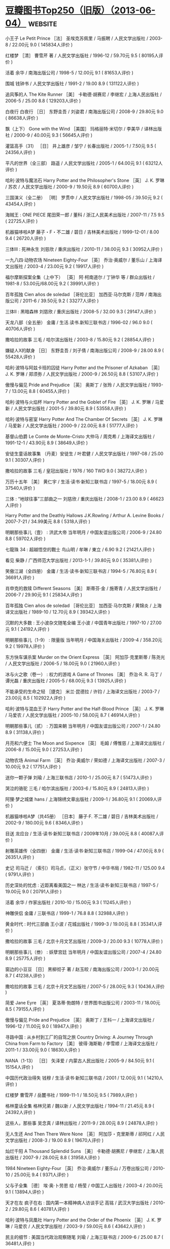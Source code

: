 * [[https://www.douban.com/note/536479320/][豆瓣图书Top250（旧版）（2013-06-04）]] :website:
  
 小王子 Le Petit Prince ［法］ 圣埃克苏佩里 / 马振聘 / 人民文学出版社 / 2003-8 / 22.00元 9.0 ( 145834人评价 )
 
 红楼梦 ［清］ 曹雪芹 著 / 人民文学出版社 / 1996-12 / 59.70元 9.5 ( 80195人评价 )
 
 活着 余华 / 南海出版公司 / 1998-5 / 12.00元 9.1 ( 81653人评价 )
 
 围城 钱钟书 / 人民文学出版社 / 1991-2 / 19.00 8.9 ( 131122人评价 )
 
 追风筝的人 The Kite Runner ［美］ 卡勒德·胡赛尼 / 李继宏 / 上海人民出版社 / 2006-5 / 25.00 8.8 ( 129203人评价 )
 
 白夜行 白夜行 ［日］ 东野圭吾 / 刘姿君 / 南海出版公司 / 2008-9 / 29.80元 9.0 ( 86638人评价 )
 
 飘（上下） Gone with the Wind ［美国］ 玛格丽特·米切尔 / 李美华 / 译林出版社 / 2000-9 / 40.00元 9.3 ( 56645人评价 )
 
 灌篮高手（31） ［日］ 井上雄彦 / 邹宁 / 长春出版社 / 2005-1 / 7.50元 9.5 ( 24356人评价 )
 
 平凡的世界（全三部） 路遥 / 人民文学出版社 / 2005-1 / 64.00元 9.1 ( 63212人评价 )
 
 哈利·波特与魔法石 Harry Potter and the Philosopher's Stone ［英］ J. K. 罗琳 / 苏农 / 人民文学出版社 / 2000-9 / 19.50元 8.9 ( 60700人评价 )
 
 三国演义（全二册） ［明］ 罗贯中 / 人民文学出版社 / 1998-05 / 39.50元 9.2 ( 43454人评价 )
 
 海贼王 : ONE PIECE 尾田荣一郎 / 董科 / 浙江人民美术出版社 / 2007-11 / 7.5 9.5 ( 22725人评价 )
 
 机器猫哆啦A梦 藤子・F・不二雄 / 碧日 / 吉林美术出版社 / 1999-12-01 / 8.00 9.4 ( 26720人评价 )
 
 三体Ⅲ : 死神永生 刘慈欣 / 重庆出版社 / 2010-11 / 38.00元 9.3 ( 30952人评价 )
 
 一九八四·动物农场 Nineteen Eighty-Four ［英］ 乔治·奥威尔 / 董乐山 / 上海译文出版社 / 2003-4 / 23.00元 9.2 ( 19917人评价 )
 
 福尔摩斯探案全集（上中下） ［英］ 阿·柯南道尔 / 丁钟华 等 / 群众出版社 / 1981-8 / 53.00元/68.00元 9.2 ( 39991人评价 )
 
 百年孤独 Cien años de soledad ［哥伦比亚］ 加西亚·马尔克斯 / 范晔 / 南海出版公司 / 2011-6 / 39.50元 9.2 ( 33277人评价 )
 
 三体Ⅱ : 黑暗森林 刘慈欣 / 重庆出版社 / 2008-5 / 32.00 9.3 ( 29147人评价 )
 
 天龙八部（全五册） 金庸 / 生活.读书.新知三联书店 / 1996-02 / 96.0 9.0 ( 40706人评价 )
 
 撒哈拉的故事 三毛 / 哈尔滨出版社 / 2003-8 / 15.80元 9.2 ( 28854人评价 )
 
 嫌疑人X的献身 ［日］ 东野圭吾 / 刘子倩 / 南海出版公司 / 2008-9 / 28.00 8.9 ( 55428人评价 )
 
 哈利·波特与阿兹卡班的囚徒 Harry Potter and the Prisoner of Azkaban ［英］ J. K. 罗琳 / 郑须弥 / 人民文学出版社 / 2000-9 / 26.50元 8.8 ( 53107人评价 )
 
 傲慢与偏见 Pride and Prejudice ［英］ 奥斯丁 / 张玲 / 人民文学出版社 / 1993-7 / 13.00元 8.8 ( 60455人评价 )
 
 哈利·波特与火焰杯 Harry Potter and the Goblet of Fire ［英］ J. K. 罗琳 / 马爱新 / 人民文学出版社 / 2001-5 / 39.80元 8.9 ( 53558人评价 )
 
 哈利·波特与密室 Harry Potter And The Chamber Of Secrets ［英］ J. K. 罗琳 / 马爱新 / 人民文学出版社 / 2000-9 / 22.00元 8.8 ( 51777人评价 )
 
 基督山伯爵 Le Comte de Monte-Cristo 大仲马 / 周克希 / 上海译文出版社 / 1991-12-1 / 43.90元 8.9 ( 38649人评价 )
 
 安徒生童话故事集 （丹麦）安徒生 / 叶君健 / 人民文学出版社 / 1997-08 / 25.00 9.1 ( 30307人评价 )
 
 撒哈拉的故事 三毛 / 皇冠出版社 / 1976 / 160 TWD 9.0 ( 38272人评价 )
 
 万历十五年 ［美］ 黄仁宇 / 生活·读书·新知三联书店 / 1997-5 / 18.00元 8.9 ( 37540人评价 )
 
 三体 : “地球往事”三部曲之一 刘慈欣 / 重庆出版社 / 2008-1 / 23.00 8.9 ( 46623人评价 )
 
 Harry Potter and the Deathly Hallows J.K.Rowling / Arthur A. Levine Books / 2007-7-21 / 34.99美元 8.8 ( 5318人评价 )
 
 明朝那些事儿（壹） : 洪武大帝 当年明月 / 中国友谊出版公司 / 2006-9 / 24.80 8.8 ( 59702人评价 )
 
 七龍珠 34 : 超越悟空的戰士 鸟山明 / 牟琳 / 東立 / 6.90 9.2 ( 21421人评价 )
 
 看见 柴静 / 广西师范大学出版社 / 2013-1-1 / 39.80元 9.0 ( 35381人评价 )
 
 笑傲江湖（全四册） 金庸 / 生活·读书·新知三联书店 / 1994-5 / 76.80元 8.9 ( 36691人评价 )
 
 肖申克的救赎 Different Seasons ［美］ 斯蒂芬·金 / 施寄青 / 人民文学出版社 / 2006-7 / 29.90元 9.1 ( 25834人评价 )
 
 百年孤独 Cien años de soledad ［哥伦比亚］ 加西亚·马尔克斯 / 黄锦炎 / 上海译文出版社 / 1989-10 / 12.70元 8.9 ( 39342人评价 )
 
 沉默的大多数 : 王小波杂文随笔全编 王小波 / 中国青年出版社 / 1997-10 / 27.00元 9.1 ( 24192人评价 )
 
 明朝那些事儿（1-9） : 限量版 当年明月 / 中国海关出版社 / 2009-4 / 358.20元 9.2 ( 19978人评价 )
 
 东方快车谋杀案 Murder on the Orient Express ［英］ 阿加莎·克里斯蒂 / 陈尧光 / 人民文学出版社 / 2006-5 / 18.00元 9.0 ( 21960人评价 )
 
 冰与火之歌（卷一） : 权力的游戏 A Game of Thrones ［美］ 乔治·R. R. 马丁 / 谭光磊 / 重庆出版社 / 2005-5 / 68.00元 9.3 ( 13925人评价 )
 
 不能承受的生命之轻 ［捷克］ 米兰·昆德拉 / 许钧 / 上海译文出版社 / 2003-7 / 23.00元 8.5 ( 102922人评价 )
 
 哈利·波特与混血王子 Harry Potter and the Half-Blood Prince ［英］ J. K. 罗琳 / 马爱农 / 人民文学出版社 / 2005-10 / 58.00元 8.7 ( 46914人评价 )
 
 明朝那些事儿（贰） : 万国来朝 当年明月 / 中国友谊出版公司 / 2007-1 / 24.80 8.9 ( 31138人评价 )
 
 月亮和六便士 The Moon and Sixpence ［英］ 毛姆 / 傅惟慈 / 上海译文出版社 / 2006-8 / 15.00元 9.0 ( 27253人评价 )
 
 动物农场 Animal Farm ［英］ 乔治·奥威尔 / 荣如德 / 上海译文出版社 / 2007-3 / 10.00元 9.2 ( 17751人评价 )
 
 送你一颗子弹 刘瑜 / 上海三联书店 / 2010-1 / 25.00元 8.7 ( 51473人评价 )
 
 哭泣的骆驼 三毛 / 哈尔滨出版社 / 2003-6 / 15.80元 8.9 ( 24813人评价 )
 
 阿狸·梦之城堡 hans / 上海锦绣文章出版社 / 2009-1 / 36.80元 9.1 ( 20069人评价 )
 
 机器猫哆啦A梦（共45册） ［日本］ 藤子·F. 不二雄 / 碧日 / 吉林美术出版社 / 2002-9 / 180.00元 9.6 ( 8346人评价 )
 
 目送 龙应台 / 生活·读书·新知三联书店 / 2009年10月 / 39.00元 8.8 ( 40087人评价 )
 
 射雕英雄传（全四册） 金庸 / 生活·读书·新知三联书店 / 1999-04 / 47.00元 8.9 ( 26351人评价 )
 
 史记 司马迁 / （索引）司马贞，（正义）张守节 / 中华书局 / 1982-11 / 125.00 9.4 ( 9791人评价 )
 
 历史深处的忧虑 : 近距离看美国之一 林达 / 生活·读书·新知三联书店 / 1997-5 / 19.00元 9.0 ( 20791人评价 )
 
 活着 余华 / 作家出版社 / 2010-10 / 15.00元 9.3 ( 11245人评价 )
 
 神雕侠侣 金庸 / 三联书店 / 1999-1 / 76.8 8.8 ( 32988人评价 )
 
 黄金时代 : 时代三部曲 王小波 / 花城出版社 / 1999-3 / 19.00元 8.8 ( 35341人评价 )
 
 撒哈拉的故事 三毛 / 北京十月文艺出版社 / 2009-3 / 20.00 9.3 ( 10778人评价 )
 
 明朝那些事儿（叁） : 妖孽宫廷 当年明月 / 中国友谊出版公司 / 2007-4 / 24.80 8.9 ( 25775人评价 )
 
 窗边的小豆豆 ［日］ 黑柳彻子 著 / 赵玉皎 / 南海出版公司 / 2003-1 / 20.00元 8.7 ( 41238人评价 )
 
 撒哈拉的故事 三毛 / 北京十月文艺出版社 / 2007-5 / 28.00元 9.3 ( 10436人评价 )
 
 简爱 Jane Eyre ［英］ 夏洛蒂·勃朗特 / 世界图书出版公司 / 2003-11 / 18.00元 8.5 ( 79155人评价 )
 
 傲慢与偏见 Pride and Prejudice ［英］ 奥斯丁 / 王科一 / 上海译文出版社 / 1996-12 / 11.00元 9.0 ( 18947人评价 )
 
 寻路中国 : 从乡村到工厂的自驾之旅 Country Driving: A Journey Through China from Farm to Factory ［美］ 彼得·海斯勒 / 李雪顺 / 上海译文出版社 / 2011-1 / 33.00元 9.0 ( 18630人评价 )
 
 NANA（1-13） ［日］ 矢泽爱 / 内蒙古人民出版社 / 2005-9 / 84.50元 9.1 ( 15154人评价 )
 
 中国历代政治得失 钱穆 / 生活·读书·新知三联书店 / 2001 / 12.00元 9.1 ( 14210人评价 )
 
 红楼梦 曹雪芹 / 岳麓书社 / 1999-11-1 / 18.50元 9.5 ( 7989人评价 )
 
 格林童话全集 格林兄弟 / 魏以新 / 人民文学出版社 / 1994-11 / 21.45元 8.9 ( 24392人评价 )
 
 这些人，那些事 吴念真 / 译林出版社 / 2011-9 / 28.00元 8.9 ( 24878人评价 )
 
 无人生还 And Then There Were None ［英］ 阿加莎・克里斯蒂 / 祁阿红 / 人民文学出版社 / 2008-3 / 19.00 8.9 ( 19670人评价 )
 
 灿烂千阳 A Thousand Splendid Suns ［美］ 卡勒德·胡赛尼 / 李继宏 / 上海人民出版社 / 2007-9 / 28.00元 8.8 ( 31958人评价 )
 
 1984 Nineteen Eighty-Four ［英］ 乔治·奥威尔 / 董乐山 / 万卷出版公司 / 2010-10 / 25.00元 9.4 ( 9371人评价 )
 
 父与子全集 ［德］ 埃·奥·卜劳恩 绘 / 杨莹 / 中国工人出版社 / 2003-4 / 20.00元 9.1 ( 13894人评价 )
 
 天才在左 疯子在右 : 国内第一本精神病人访谈手记 高铭 / 武汉大学出版社 / 2010-2 / 29.80元 8.6 ( 40781人评价 )
 
 哈利·波特与凤凰社 Harry Potter and the Order of the Phoenix ［英］ J. K. 罗琳 / 马爱农 / 人民文学出版社 / 2003-9 / 59.00元 8.6 ( 43642人评价 )
 
 民主的细节 : 美国当代政治观察随笔 刘瑜 / 上海三联书店 / 2009-6 / 25.00 8.7 ( 36481人评价 )
 
 子不语(1,2) 夏达 / 新世纪出版社 / 2009年12月 / RMB36.00 9.1 ( 13634人评价 )
 
 明朝那些事儿（肆） : 粉饰太平 当年明月 / 中国友谊出版公司 / 2007-9 / 24.80 8.9 ( 23640人评价 )
 
 你好，旧时光（上 下） 玛丽苏病例报告 八月长安 / 新世界出版社 / 2009-12 / 39.80元 8.9 ( 18283人评价 )
 
 我的精神家园 : 王小波杂文自选集 王小波 / 文化艺术出版社 / 1997 / 18.80元 9.1 ( 14491人评价 )
 
 明朝那些事儿（柒）：大结局 : 千万明矾共迎完结篇，三年来最难舍的告别 当年明月 / 中国海关出版社 / 2009年 / 29.80元 9.0 ( 17609人评价 )
 
 冰与火之歌（卷二） : 列王的纷争 ［美］ 乔治.R.R.马丁 / 屈畅 / 重庆出版社 / 2006-1 / 65.00元 9.4 ( 8243人评价 )
 
 子不语3 夏达 编绘 / 新世纪出版社 / 2010-7 / 18.00元 9.2 ( 10455人评价 )
 
 明朝那些事儿（伍） : 帝国飘摇 当年明月 / 中国友谊出版公司 / 2008-3 / 28.80 8.9 ( 21805人评价 )
 
 悲惨世界（上中下） Les Misérables ［法］ 雨果 / 李丹 / 人民文学出版社 / 1992-6 / 66.00元 8.9 ( 21436人评价 )
 
 幽游白书（全19册） 冨樫義博 / 集英社 / 1990 / 390日元/册 8.9 ( 19063人评价 )
 
 鹿鼎记（全五册） 金庸 / 广州出版社 花城出版社 / 2008-3 / 108.00元 8.8 ( 21985人评价 )
 
 亲爱的安德烈 龙应台 / 人民文学出版社 / 2008-12 / 26.00 8.7 ( 32556人评价 )
 
 冰与火之歌（卷三） : 冰雨的风暴（全三册） Song of ice and fire. Ⅲ, a storm of swords ［美］ 乔治.R.R.马丁 / 屈畅 / 重庆出版社 / 2007-1 / 88.00元 9.5 ( 6921人评价 )
 
 死亡筆記 1 : 无聊 大場鶇 / 陈欣智 / 文化傳信 / 2004年 / HKD 30 8.9 ( 19817人评价 )
 
 道德经 老子 / 陕西人民出版社 / 1999-10 / 4.50 9.4 ( 7613人评价 )
 
 嫌疑人X的献身 （日）东野圭吾 / 刘子倩 / 南海出版公司 / 2009年11月 / 19.80 9.0 ( 14210人评价 )
 
 呐喊 鲁迅 / 人民文学出版社 / 1973年3月 / 0.36元 8.8 ( 26035人评价 )
 
 倾城之恋 张爱玲 / n/a / 花城出版社 / 1997-3-1 / 11.00 8.5 ( 62151人评价 )
 
 边城 沈从文 / 北岳文艺出版社 / 2002-4 / 12.00元 8.6 ( 42849人评价 )
 
 情书 ラヴレター ［日］ 岩井俊二 / 穆晓芳 / 天津人民出版社 / 2004-7 / 18.00元 8.6 ( 35973人评价 )
 
 中国少年儿童百科全书（全四册） 林崇德 主编 / 浙江教育出版社 / 1991-4 / 168.00元 9.4 ( 7978人评价 )
 
 飞鸟集 ［印］ 罗宾德拉纳德·泰戈尔 / 徐翰林 / 哈尔滨出版社 / 2004-6 / 16.80元 8.9 ( 19159人评价 )
 
 悟空传 : 修订版 今何在 / 光明日报出版社 / 2001-4 / 14.80元 8.5 ( 39289人评价 )
 
 平凡的世界（全三册） 路遥 / 北京十月文艺出版社 / 2009-1 / 68.00元 9.2 ( 9104人评价 )
 
 诗经 孔丘 编订 / 北京出版社 / 2006-7 / 19.90元 9.3 ( 8281人评价 )
 
 许三观卖血记 余华 / 南海出版公司 / 1998-9 / 16.80元 8.6 ( 38712人评价 )
 
 这些都是你给我的爱 文：安东尼 / 长江文艺出版社 / 2010-3 / 24.80元 8.6 ( 35391人评价 )
 
 何以笙箫默 顾漫 / 朝华出版社 / 2007-4 / 15.00元 8.2 ( 82708人评价 )
 
 梦里花落知多少 三毛 / 北京十月文艺出版社 / 2007-6 / 28.00元 8.9 ( 18550人评价 )
 
 华胥引（全二册） 唐七公子 / 现代出版社 / 2011-1 / 39.80元 8.7 ( 22073人评价 )
 
 明朝那些事儿（陆） : 日暮西山 当年明月 / 中国海关出版社 / 2008-11 / 28.80 8.9 ( 17555人评价 )
 
 一只特立独行的猪 王小波 / 北方文艺出版社 / 2006-4 / 18.80元 8.9 ( 17549人评价 )
 
 撒哈拉的故事 三毛 / 北京十月文艺出版社 / 2011-7 / 24.00元 9.4 ( 7488人评价 )
 
 黄金时代 王小波 / 陕西师范大学出版社 / 2009-07-01 / 23.00元 8.9 ( 17379人评价 )
 
 微微一笑很倾城 顾漫 / 江苏文艺出版社 / 2009-8 / 25.00 8.4 ( 52654人评价 )
 
 狼图腾 姜戎 / 长江文艺出版社 / 2004-4 / 32.00元 8.4 ( 52397人评价 )
 
 苏菲的世界 Sofies verden （挪威）乔斯坦·贾德 / 萧宝森 / 作家出版社 / 1999-04 / 26.80 8.5 ( 45984人评价 )
 
 銀魂 空知英秋 / 阿诚 / 香港正文社 9.4 ( 7073人评价 )
 
 機器娃娃(1) 鳥山明 / 陳慧如 / 時報文化 / 1993年01月15日 / 75元 9.1 ( 10619人评价 )
 
 牧羊少年奇幻之旅 O Alquimista ［巴西］保罗·柯艾略 / 丁文林 / 南海出版公司 / 2009-3 / 25.00元 8.7 ( 21951人评价 )
 
 陪安东尼度过漫长岁月 安东尼 / 长江文艺出版社 / 2008-3 / 18.00 8.5 ( 33032人评价 )
 
 九州·缥缈录 江南 / 新世界出版社 / 2005-6 / 20.00元 8.9 ( 15618人评价 )
 
 爱你就像爱生命 王小波 / 上海锦绣文章出版社 / 2008-5 / 18.00元 8.8 ( 19142人评价 )
 
 看不见的城市 Le città invisibili ［意大利］伊塔洛·卡尔维诺 / 张宓 / 译林出版社 / 2006-8 / 16.00元 8.8 ( 19470人评价 )
 
 唐诗三百首 蘅塘退士 / 中华书局 / 1984-07-01 / 0.65 9.3 ( 7709人评价 )
 
 我们仨 杨绛 / 生活·读书·新知三联书店 / 2003-7 / 18.80元 8.6 ( 38909人评价 )
 
 围城 钱锺书 / 人民文学出版社 / 2007.8 / 19.00元 9.1 ( 9858人评价 )
 
 小王子 Le Petit Prince ［法］ 圣·埃克苏佩里 / ［台］ 姚文雀 / 新世界出版社 / 2007-2 / 22.00元 9.1 ( 9768人评价 )
 
 星空 幾米 / 大塊文化 / 2009-5-1 / NT369 9.0 ( 11446人评价 )
 
 向左走·向右走 幾米 / 生活·读书·新知三联书店 / 2002-8 / 16.00元 8.4 ( 61101人评价 )
 
 海子的诗 海子 / 人民文学出版社 / 1999-04 / 15.40 8.9 ( 14955人评价 )
 
 穆斯林的葬礼 霍达 / 北京十月文艺出版社 / 1988-12-1 / 32.00 8.4 ( 43635人评价 )
 
 三生三世 十里桃花 唐七公子 / 沈阳出版社 / 2009-1 / 26.80 8.5 ( 37705人评价 )
 
 刀锋 The Razor's Edge ［英］毛姆 / 周煦良 / 上海译文出版社 / 2007-3 / 18.00元 9.0 ( 10639人评价 )
 
 聖經 中国基督教协会 / 中国基督教协会 / 1996 9.0 ( 10956人评价 )
 
 浪潮之巅 吴军 / 电子工业出版社 / 2011-8 / 55.00元 9.1 ( 8942人评价 )
 
 我的路 寂地 / 北方妇女儿童出版社 / 2004-10 / 20.00元 8.7 ( 23733人评价 )
 
 教父 The Godfather ［美］马里奥·普佐 / 周汉林 / 译林出版社 / 1997.8 / 23.30元 9.0 ( 12069人评价 )
 
 一个陌生女人的来信 Brief einer Unbekannten ［奥］ 斯台芬·茨威格 / 张玉书 / 上海译文出版社 / 2007-7 / 20.00元 8.7 ( 23915人评价 )
 
 基地 Foundation ［美］ 艾萨克·阿西莫夫 / 叶李华 / 天地出版社 / 2005-1 / 21.00元 9.3 ( 7242人评价 )
 
 动物庄园 Animal Farm （英）乔治·奥威尔 / 张毅 高孝先 / 上海人民出版社 / 2000-08 / 18.00 9.1 ( 9742人评价 )
 
 达·芬奇密码 The Da Vinci Code ［美］ 丹·布朗 / 朱振武 / 上海人民出版社 / 2004-2 / 28.00元 8.2 ( 102511人评价 )
 
 我与地坛 : 史铁生代表作 史铁生 / 春风文艺出版社 / 2002-5 / 25.00元 9.0 ( 11207人评价 )
 
 荆棘鸟 The Thorn Birds ［澳］ 考琳·麦卡洛 / 曾胡 / 译林出版社 / 1998-7 / 28.00元 8.6 ( 24227人评价 )
 
 天是红河岸 天は赤い河のほとり 篠原千绘 / 丁梵馨 / 日本小学馆 / 1990 / 37.00 8.8 ( 15725人评价 )
 
 野火集 : 二十年纪念版 龙应台 / 文汇出版社 / 2005-8 / 25.00元 8.9 ( 14278人评价 )
 
 月亮忘記了 幾米 / 格林 / 2000-2-1 / NT$ 299 8.6 ( 31638人评价 )
 
 棋魂·光之棋（1） 堀田由美 原作 / 邹宁 / 天津人民美术出版社 / 2004-2 / 6.80元 8.9 ( 13003人评价 )
 
 365夜故事（上下） 鲁兵 主编 / 少年儿童出版社 / 1987-2 / 2.00元 9.2 ( 7587人评价 )
 
 动物庄园 Animal Farm 乔治·奥威尔 / 隗静秋 / 上海三联书店 / 2009-6 / 16.00元 9.2 ( 7303人评价 )
 
 霍乱时期的爱情 El amor en los tiempos del cólera ［哥伦比亚］ 加西亚·马尔克斯 / 杨玲 / 南海出版公司 / 2012-9 / 39.50元 9.0 ( 10211人评价 )
 
 恐怖宠物店（10） ［日］ 秋乃茉莉 / 高燕凤 / 哈尔滨出版社 / 2004-5 / 12.00元 8.9 ( 13198人评价 )
 
 倾城之恋 张爱玲 / 北京十月文艺出版社 / 2006-12 / 29.80元 8.7 ( 21442人评价 )
 
 滚蛋吧，肿瘤君 : 我与癌症斗争的一年里 熊顿 / 北京理工大学出版社 / 2012-9 / 29.80元 9.3 ( 6388人评价 )
 
 猜猜我有多爱你 Guess How Much I Love You ［英］ 山姆·麦克布雷尼 文 / 梅子涵 / 少年儿童出版社 / 2005-4 / 29.80元 9.3 ( 6499人评价 )
 
 梦里花落知多少 三毛 / 哈尔滨出版社 / 2003-8 / 15.80元 8.7 ( 18046人评价 )
 
 HUNTER X HUNTER 1 : 踏上征途 HUNTER X HUNTER 冨樫義博 / 文化傳信有限公司 / 1998-10 / HKD 30.00 8.9 ( 10915人评价 )
 
 城南旧事 : 纪念普及版 林海音 文 / 中国青年出版社 / 2003-7 / 16.00元 8.9 ( 12794人评价 )
 
 经济学原理（上下） ［美］ 曼昆 / 梁小民 / 机械工业出版社 / 2003-8 / 88.00元 9.0 ( 9341人评价 )
 
 江城 River Town ［美］ 彼得·海斯勒 / 李雪顺 / 上海译文出版社 / 2012-1 / 36.00元 9.0 ( 9303人评价 )
 
 美国纽约摄影学院摄影教材（上） 美国纽约摄影学院 / 李之聪/李孝贤/魏学礼/俞士忠 / 中国摄影出版社 / 2000-03 / 90.00 9.1 ( 7900人评价 )
 
 孩子你慢慢来 龙应台 / 生活·读书·新知三联书店 / 2009-12 / 28.00元 8.9 ( 12310人评价 )
 
 激荡三十年（上） : 中国企业1978-2008 吴晓波 / 中信出版社 浙江人民出版社 / 2007-1 / 35.00 8.8 ( 14281人评价 )
 
 萤火之森 绿川幸 / 尤静惠 / 东立出版社 / 2004年4月25日 / NT$80 9.4 ( 5921人评价 )
 
 國史大綱（上下） 錢穆 / 商務印書館 / 1996-06 / 60.00元 9.3 ( 6580人评价 )
 
 王尔德童话 王尔德 / 王林 / 译林出版社 / 2003-6-1 / 11.00元 9.0 ( 8851人评价 )
 
 球状闪电 刘慈欣 / 四川科学技术出版社 / 2005-6 / 22.00元 8.8 ( 14961人评价 )
 
 现代汉语词典（修订本） 中国社会科学院语言研究所词典编辑室 编 / 商务印书馆 / 1996-7 / 55.00元 9.3 ( 6241人评价 )
 
 人间词话 王国维 / 上海古籍出版社 / 1998-12-01 / 9.80元 8.9 ( 10284人评价 )
 
 海的女儿 : 安徒生童话全集之一 安徒生 / 叶君健 / 上海译文出版社 / 1978年6月 / 0.43 9.1 ( 8316人评价 )
 
 阿Q正传 鲁迅 / 上海书店出版社 / 2003-7-1 / 18.00元 8.6 ( 21657人评价 )
 
 小王子 Le Petit Prince ［法］ 安东尼·德·圣艾修伯里 / 艾柯 / 天津教育出版社 / 2007-8 / 26.00元 9.2 ( 7060人评价 )
 
 霸王别姬 青蛇 李碧华 / 花城出版社 / 2001-5 / 21.00元 8.9 ( 12020人评价 )
 
 1Q84 BOOK 1 : 4月～6月 ［日］ 村上春树 / 施小炜 / 南海出版公司 / 2010-5 / 36.00元 8.4 ( 55786人评价 )
 
 爷爷变成了幽灵 : 海豚绘本花园系列 ［丹麦］金·弗珀兹·艾克松/文 / 彭懿 / 湖北美术出版社 / 2009-1 / 23 9.3 ( 6325人评价 )
 
 往事并不如烟 章诒和 / 人民文学出版社 / 2004-1 / 35.00元 8.6 ( 20141人评价 )
 
 鋼之鍊金術師 1 荒川弘 / 玉皇朝 / 2005-02-01 / HK$28 9.0 ( 9462人评价 )
 
 乱马1/2 高桥留美子 / 吉林美术出版社 / 2005-1 / 6.5 8.6 ( 19370人评价 )
 
 我的路2 : 时间海洋 寂地 / 北方妇女儿童出版社 / 2005 / 20 8.8 ( 12795人评价 )
 
 蜂蜜與四葉草 1 羽海野千花 / 郑盈盈 / 玉皇朝出版集团 / 2004-8-4 9.1 ( 7630人评价 )
 
 浪客剑心 和月伸宏 / 90.00元 8.8 ( 13464人评价 )
 
 西游记（全二册） 吴承恩 / 黄肃秋 注释 / 人民文学出版社 / 2004-8 / 47.20元 8.7 ( 16921人评价 )
 
 麦琪的礼物 : 欧·亨利短篇小说经典 ［美］ 欧·亨利 / 张经浩 / 上海社会科学院出版社 / 2003-7 / 25.00元 8.6 ( 24225人评价 )
 
 我的路4 : 春暖花开 寂地 / 黑龙江美术出版社 / 2007-5 / 20.00 8.8 ( 11783人评价 )
 
 十万个为什么 少年儿童出版社 / 1962 9.0 ( 8233人评价 )
 
 时间简史 : 插图本 A Brief History of Time ［英］ 史蒂芬·霍金 / 许明贤 / 湖南科学技术出版社 / 2001-10 / 45.00元 8.8 ( 13251人评价 )
 
 银河系漫游指南 The Hitchhiker's Guide to the Galaxy ［英］ 道格拉斯·亚当斯 / 徐百柯 / 四川科学技术出版社 / 2005-6 / 16.00元 8.9 ( 10332人评价 )
 
 万水千山走遍 三毛 / 哈尔滨出版社 / 2003-08 / 13.80 8.9 ( 10868人评价 )
 
 1984 Nineteen Eighty-Four ［英］ 乔治·奥威尔 / 刘绍铭 / 北京十月文艺出版社 / 2010-4-1 / 28.00元 9.3 ( 6019人评价 )
 
 九州·缥缈录Ⅱ·苍云古齿 江南 / 新世界出版社 / 2005-9 / 20.00元 8.9 ( 9484人评价 )
 
 七夜雪 沧月 / 北京十月文艺出版社 / 2006-10 / 25.00元 8.6 ( 20723人评价 )
 
 罗杰疑案 The Murder of Roger Ackroyd ［英］ 阿加莎·克里斯蒂 / 张江云 / 人民文学出版社 / 2006-5 / 21.00元 8.9 ( 10649人评价 )
 
 半生缘 张爱玲 / 北京十月文艺出版社 / 2006-12 / 28.00元 8.6 ( 24294人评价 )
 
 盗墓笔记 : 七星鲁王宫 南派三叔 / 中国友谊出版公司 / 2007-1 / 26.80元 8.4 ( 34946人评价 )
 
 呼啸山庄 Wuthering Heights 艾米莉·勃朗特 / 张扬 / 人民文学出版社 / 1999-1 / 27.30元 8.4 ( 43881人评价 )
 
 ZOO ［日］ 乙一 / 李颖秋 / 当代世界出版社 / 2007-10 / 20.00元 8.6 ( 16738人评价 )
 
 青铜时代 : 时代三部曲 王小波 / 花城出版社 / 1997-5 / 29.00元 8.7 ( 12023人评价 )
 
 少有人走的路 : 心智成熟的旅程 The Road Less Traveled ［美］ M·斯科特·派克 / 于海生 / 吉林文史出版社 / 2007-1 / 26.00元 8.4 ( 33373人评价 )
 
 飘（全二册） Gone with the Wind ［美］ 米切尔 / 戴侃 / 人民文学出版社 / 1990-8 / 38.00元 9.2 ( 6556人评价 )
 
 那些回不去的年少时光 桐华 / 江苏文艺出版社 / 2010-01 / 23.80元 8.6 ( 16453人评价 )
 
 小王子 : 中英法60周年彩色纪念版 ［法］ 圣·埃克苏佩里 / 洪友 / 群言出版社 / 2006-9 / 21.80元 9.2 ( 6373人评价 )
 
 史蒂夫·乔布斯传 Steve Jobs: A Biography ［美］ 沃尔特·艾萨克森 / 管延圻 / 中信出版社 / 2011-10-24 / 68.00元 8.7 ( 15000人评价 )
 
 上帝掷骰子吗 : 量子物理史话 曹天元 / 辽宁教育出版社 / 2006-1 / 32.00元 9.2 ( 6055人评价 )
 
 设计中的设计 ［日］ 原研哉 / 朱锷 / 山东人民出版社 / 2006-11 / 48.00元 8.7 ( 15050人评价 )
 
 此间的少年 江南 / 华文出版社 / 2004-1 / 18.00元 8.4 ( 28476人评价 )
 
 许三观卖血记 余华 / 上海文艺出版社 / 2004-1 / 17.00元 8.7 ( 16084人评价 )
 
 我的路3 : 蓝色饼干 寂地 / 黑龙江美术出版社 / 2006-5 / 20.00元 8.7 ( 13381人评价 )
 
 1Q84 BOOK 2 : 7月～9月 ［日］ 村上春树 / 施小炜 / 南海出版公司 / 2010-6 / 36.00元 8.4 ( 35092人评价 )
 
 我也有一个梦想 : 近距离看美国之三 林达 / 生活·读书·新知三联书店 / 2004-08 / 25.00元 9.0 ( 8307人评价 )
 
 沉默的大多数 王小波 / 北方文艺出版社 / 2006-4 / 18.80元 9.0 ( 7675人评价 )
 
 总统是靠不住的 : 近距离看美国之二 林达 / 生活·读书·新知三联书店 / 2004-08 / 21.80 8.8 ( 11307人评价 )
 
 恶意 ［日］ 东野圭吾 / 娄美莲 / 南海出版公司 / 2009-6 / 18.00 8.4 ( 31877人评价 )
 
 月亮和六便士 The Moon and Sixpence ［英］ 毛姆 / 傅惟慈 / 上海译文出版社 / 2009-10 / 32.00元 9.2 ( 6414人评价 )
 
 蟲師 (1) アフタヌーンKC (255)
 
 漆原 友紀 / 云中漫步 / 講談社 / 2000-11 / JPY 590 9.2 ( 6057人评价 )
 
 古文观止 吴楚材 / 中华书局 / 1987-1-1 / 21.00 9.0 ( 8283人评价 )
 
 一个陌生女子的来信 ［奥］ 茨威格 / 李政 / 中国社会科学出版社 / 2004-5 / 20.00元 8.5 ( 20550人评价 )
 
 香水 : 一个谋杀犯的故事 ［德］ 帕·聚斯金德 / 李清华 / 上海译文出版社 / 2005-5 / 17.00元 8.5 ( 20772人评价 )
 
 激荡三十年（下） : 中国企业1978-2008 吴晓波 / 中信出版社 浙江人民出版社 / 2008-1 / 42.00 8.8 ( 10139人评价 )
 
 橙 : 陪安东尼度过漫长岁月 Ⅱ 安东尼 / 长江文艺出版社 / 2010-10 / 28.80 8.4 ( 22067人评价 )
 
 苏菲的世界 Sofies verden ［挪］ 乔斯坦·贾德 / 萧宝森 / 作家出版社 / 2007-10 / 26.00元 8.7 ( 12380人评价 )
 
 张爱玲文集 张爱玲 / 安徽文艺出版社 / 1992 / 45元 8.8 ( 10375人评价 )
 
 漩涡 : 伊藤润二◎恐怖漫画 《漩涡》 伊藤潤二 / 蔡夢芳 / 東立 / 民88 / 100(元) 8.9 ( 8362人评价 )
 
 顾城的诗 : 蓝星诗库 顾城 / 人民文学出版社 / 1998-12 / 20.00 8.8 ( 10585人评价 )
 
 挪威的森林 ノルウェイの森 ［日］ 村上春树 / 林少华 / 上海译文出版社 / 2001-2 / 18.80元 8.0 ( 139212人评价 )
 
 尼罗河上的惨案 Death on the Nile ［英］ 阿加莎·克里斯蒂 / 宫英海 / 人民文学出版社 / 2006-5 / 22.00元 8.7 ( 12832人评价 )
 
 一個人住第5年 高木直子 / 洪俞君 / 大田 / 2004-12-1 / NT$220 8.4 ( 29242人评价 )
 
 亮剑 都梁 / 解放军文艺出版社 / 2005-3 / 28.00元 8.9 ( 8911人评价 )
 
 那些回不去的年少时光·终场 桐华 / 江苏文艺出版社 / 2010-04 / 23.80元 8.8 ( 10647人评价 )
 
 白鹿原 陈忠实 / 人民文学出版社 / 1997-12 / 29.80元 8.8 ( 10473人评价 )
 
 新华字典（1998年修订本） 中国社会科学院语言研究所 编 / 商务印书馆 / 1998-6 / 11.00元 9.1 ( 6187人评价 )
 
 匆匆那年（上下） 九夜茴 / 东方出版社 / 2008-1 / 29.00 8.5 ( 20703人评价 )
 
 白鹿原 陈忠实 / 人民文学出版社 / 1997年 / 28.00元 8.5 ( 20227人评价 )
 
 世界尽头与冷酷仙境 世界の終りとハードボイルド・ワンダーランド ［日］ 村上春树 / 林少华 / 上海译文出版社 / 2002-12 / 23.00元 8.5 ( 18233人评价 )
 
 喜宝 亦舒 / 新世界出版社 / 2007-2 / 22.00元 8.2 ( 32195人评价 )
 
 影响力 Influence: The Psychology of Persuasion ［美］ 罗伯特·西奥迪尼 / 陈叙 / 中国人民大学出版社 / 2006-5 / 45.00元 8.7 ( 12990人评价 )
 
 全球通史（第7版 上册） : 从史前史到21世纪 ［美］ 斯塔夫里阿诺斯 / 董书慧 / 北京大学出版社 / 2005-1 / 88.00元 8.9 ( 9004人评价 )
 
 把时间当作朋友 : 运用心智获得解放 李笑来 / 电子工业出版社 / 2009-6 / 32.00元 8.6 ( 13538人评价 )
 
 舒克和贝塔历险记 : 郑渊洁童话丛书 郑渊洁 / 学苑出版社 / 1996-10-1 / 15.00 8.8 ( 9854人评价 )
 
 阿狸·永远站 Hans / 北方妇女儿童出版社 / 2010-12 / 35.80元 8.9 ( 8053人评价 )
 
 倚天屠龙记(共四册) 金庸 / 三联书店 / 1999-04 / 0 8.5 ( 19811人评价 )
 
 名侦探柯南(42) 青山刚昌 / natuya / 长春出版社 / 2003-10 / 9.00元 8.8 ( 10400人评价 )
 
 我的心中每天开出一朵花 幾米 / 辽宁教育出版社 / 2002-2 / 24.00元 8.5 ( 19363人评价 )
 
 闍河魅影 筱原千绘 / 日本小学馆 / 1990 / 37.00 8.8 ( 10200人评价 )
 
 正见 : 佛陀的证悟 宗萨蒋扬钦哲仁波切 / 姚仁喜 / 中国友谊出版公司 / 2007-1 / 25.00元 8.9 ( 8479人评价 )
 
 兄弟（上） 余华 / 上海文艺出版社 / 2005-8 / 16.00元 8.3 ( 46567人评价 )
 
 梦里花落知多少 三毛 / 北京十月文艺出版社 / 2009-4 / 20.00元 9.1 ( 6667人评价 )
 
 傲慢与偏见 : 译林世界文学名著 Pride and prejudice ［英］ 简·奥斯丁 / 孙致礼 / 译林出版社 / 1990-7 / 15.00元 9.1 ( 6654人评价 )
 
 心是孤独的猎手 The Heart Is a Lonely Hunter ［美］ 卡森·麦卡勒斯 / 陈笑黎 / 上海三联书店 / 2005-8 / 25.00元 8.5 ( 17830人评价 )
 
 Hunter X Hunter : ハンター×ハンター 富坚义博 / 15.00 9.2 ( 5753人评价 )
 
 狂人日记 鲁迅 / 京华出版社 / 2006-3 / 39.80元 8.6 ( 15626人评价 )
 
 孩子你慢慢来 龙应台 / 文汇出版社 / 2005-8 / 22.00元 8.9 ( 8424人评价 )
 
 浮生六记 （清）沈复 / 人民文学出版社 / 1999/1 / 5.70元 8.9 ( 7610人评价 )
 
 雨季不再来 三毛 / 北京十月文艺出版社 / 2007-7 / 28.00元 8.7 ( 10762人评价 )
 
 遇见未知的自己 张德芬 / 华夏出版社 / 2008-1 / 29.00 8.2 ( 36995人评价 )
 
